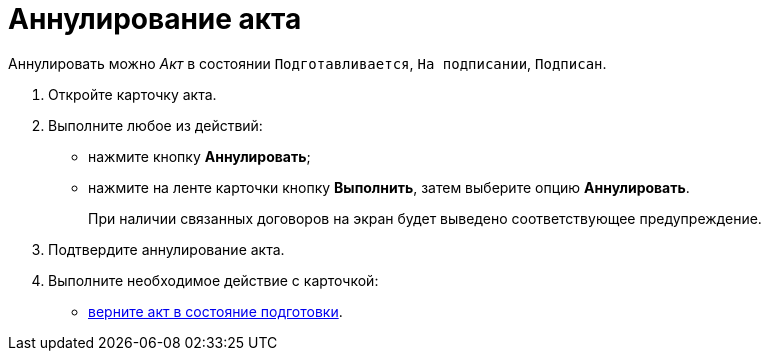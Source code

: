 = Аннулирование акта

Аннулировать можно _Акт_ в состоянии `Подготавливается`, `На подписании`, `Подписан`.

. Откройте карточку акта.
. Выполните любое из действий:
* нажмите кнопку *Аннулировать*;
* нажмите на ленте карточки кнопку *Выполнить*, затем выберите опцию *Аннулировать*.
+
При наличии связанных договоров на экран будет выведено соответствующее предупреждение.
. Подтвердите аннулирование акта.
. Выполните необходимое действие с карточкой:
* xref:task_Act_RegData_insert.adoc[верните акт в состояние подготовки].
